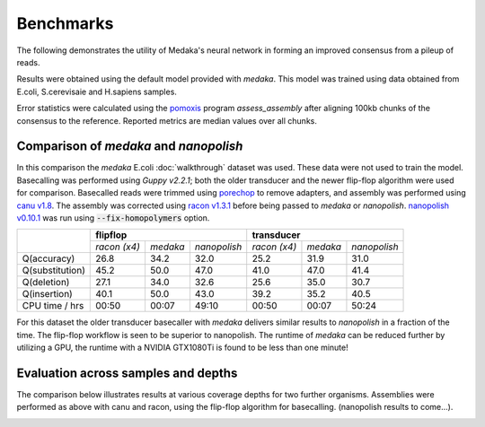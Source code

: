Benchmarks
==========

The following demonstrates the utility of Medaka's neural network in forming an
improved consensus from a pileup of reads.

Results were obtained using the default model provided with `medaka`. This model
was trained using data obtained from E.coli, S.cerevisaie and H.sapiens samples.

Error statistics were calculated using the `pomoxis
<https://github.com/nanoporetech/pomoxis>`_ program `assess_assembly` after
aligning 100kb chunks of the consensus to the reference. Reported metrics are
median values over all chunks. 


Comparison of `medaka` and `nanopolish` 
---------------------------------------

In this comparison the `medaka` E.coli :doc:`walkthrough` dataset was used.
These data were not used to train the model.  Basecalling was performed using
`Guppy v2.2.1`; both the older transducer and the newer flip-flop algorithm
were used for comparison. Basecalled reads were trimmed using `porechop
<https://github.com/rrwick/Porechop>`_ to remove adapters, and assembly was
performed using `canu v1.8 <https://github.com/marbl/canu>`_. The assembly was
corrected using `racon v1.3.1 <https://github.com/isovic/racon>`_ before being passed
to `medaka` or `nanopolish`.  `nanopolish v0.10.1
<https://github.com/jts/nanopolish>`_ was run using :code:`--fix-homopolymers` option.

+-----------------+----------------------------------------+----------------------------------------+
|                 | **flipflop**                           | **transducer**                         |
+                 +--------------+----------+--------------+--------------+----------+--------------+
|                 | *racon (x4)* | *medaka* | *nanopolish* | *racon (x4)* | *medaka* | *nanopolish* |
+-----------------+--------------+----------+--------------+--------------+----------+--------------+
| Q(accuracy)     |         26.8 |   34.2   |         32.0 |         25.2 |     31.9 |         31.0 |
+-----------------+--------------+----------+--------------+--------------+----------+--------------+
| Q(substitution) |         45.2 |   50.0   |         47.0 |         41.0 |     47.0 |         41.4 |
+-----------------+--------------+----------+--------------+--------------+----------+--------------+
| Q(deletion)     |         27.1 |   34.0   |         32.6 |         25.6 |     35.0 |         30.7 |
+-----------------+--------------+----------+--------------+--------------+----------+--------------+
| Q(insertion)    |         40.1 |   50.0   |         43.0 |         39.2 |     35.2 |         40.5 |
+-----------------+--------------+----------+--------------+--------------+----------+--------------+
| CPU time / hrs  |        00:50 |  00:07   |        49:10 |        00:50 |    00:07 |        50:24 |
+-----------------+--------------+----------+--------------+--------------+----------+--------------+

For this dataset the older transducer basecaller with `medaka` delivers similar
results to `nanopolish` in a fraction of the time. The flip-flop workflow is
seen to be superior to nanopolish. The runtime of `medaka` can be reduced
further by utilizing a GPU, the runtime with a NVIDIA GTX1080Ti is found
to be less than one minute!


Evaluation across samples and depths
------------------------------------

The comparison below illustrates results at various coverage depths for two further
organisms. Assemblies were performed as above with canu and racon, using the flip-flop
algorithm for basecalling. (nanopolish results to come...).

.. image:: images/cov_acc.png

